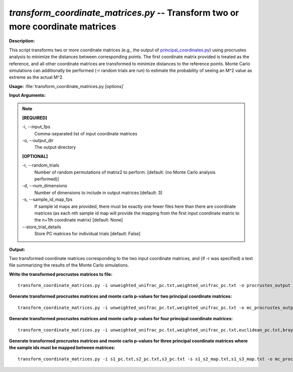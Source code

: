 .. _transform_coordinate_matrices:

.. index:: transform_coordinate_matrices.py

*transform_coordinate_matrices.py* -- Transform two or more coordinate matrices
^^^^^^^^^^^^^^^^^^^^^^^^^^^^^^^^^^^^^^^^^^^^^^^^^^^^^^^^^^^^^^^^^^^^^^^^^^^^^^^^^^^^^^^^^^^^^^^^^^^^^^^^^^^^^^^^^^^^^^^^^^^^^^^^^^^^^^^^^^^^^^^^^^^^^^^^^^^^^^^^^^^^^^^^^^^^^^^^^^^^^^^^^^^^^^^^^^^^^^^^^^^^^^^^^^^^^^^^^^^^^^^^^^^^^^^^^^^^^^^^^^^^^^^^^^^^^^^^^^^^^^^^^^^^^^^^^^^^^^^^^^^^^

**Description:**

This script transforms two or more coordinate matrices (e.g., the output of `principal_coordinates.py <./principal_coordinates.html>`_) using procrustes analysis to minimize the distances between corresponding points. The first coordinate matrix provided is treated as the reference, and all other coordinate matrices are transformed to minimize distances to the reference points. Monte Carlo simulations can additionally be performed (-r random trials are run) to estimate the probability of seeing an M^2 value as extreme as the actual M^2.


**Usage:** :file:`transform_coordinate_matrices.py [options]`

**Input Arguments:**

.. note::

	
	**[REQUIRED]**
		
	-i, `-`-input_fps
		Comma-separated list of input coordinate matrices
	-o, `-`-output_dir
		The output directory
	
	**[OPTIONAL]**
		
	-r, `-`-random_trials
		Number of random permutations of matrix2 to perform. [default: (no Monte Carlo analysis performed)]
	-d, `-`-num_dimensions
		Number of dimensions to include in output matrices [default: 3]
	-s, `-`-sample_id_map_fps
		If sample id maps are provided, there must be exactly one fewer files here than there are coordinate matrices (as each nth sample id map will provide the mapping from the first input coordinate matrix to the n+1th coordinate matrix) [default: None]
	`-`-store_trial_details
		Store PC matrices for individual trials [default: False]


**Output:**

Two transformed coordinate matrices corresponding to the two input coordinate matrices, and (if -r was specified) a text file summarizing the results of the Monte Carlo simulations.


**Write the transformed procrustes matrices to file:**

::

	transform_coordinate_matrices.py -i unweighted_unifrac_pc.txt,weighted_unifrac_pc.txt -o procrustes_output

**Generate transformed procrustes matrices and monte carlo p-values for two principal coordinate matrices:**

::

	transform_coordinate_matrices.py -i unweighted_unifrac_pc.txt,weighted_unifrac_pc.txt -o mc_procrustes_output_2 -r 1000

**Generate transformed procrustes matrices and monte carlo p-values for four principal coordinate matrices:**

::

	transform_coordinate_matrices.py -i unweighted_unifrac_pc.txt,weighted_unifrac_pc.txt,euclidean_pc.txt,bray_curtis_pc.txt -o mc_procrustes_output_4 -r 1000

**Generate transformed procrustes matrices and monte carlo p-values for three principal coordinate matrices where the sample ids must be mapped between matrices:**

::

	transform_coordinate_matrices.py -i s1_pc.txt,s2_pc.txt,s3_pc.txt -s s1_s2_map.txt,s1_s3_map.txt -o mc_procrustes_output_3 -r 1000


